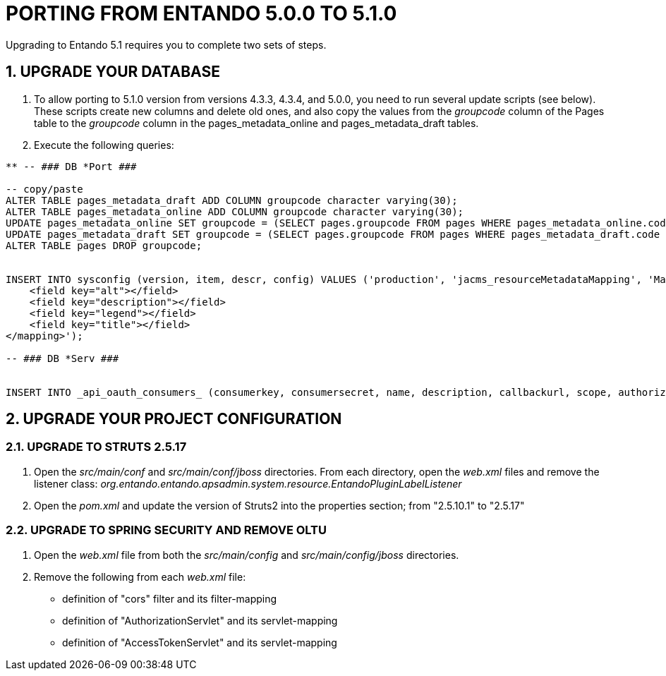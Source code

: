 = PORTING FROM ENTANDO 5.0.0 TO 5.1.0

:sectnums:
:sectanchors:
:imagesdir: images/

Upgrading to Entando 5.1 requires you to complete two sets of steps.

== UPGRADE YOUR DATABASE
. To allow porting to 5.1.0 version from versions 4.3.3, 4.3.4, and 5.0.0, you need to run several update scripts (see below). These scripts create new columns and delete old ones, and also copy the values from the _groupcode_ column of the Pages table to the _groupcode_ column in the pages_metadata_online and pages_metadata_draft tables.
. Execute the following queries:

----
** -- ### DB *Port ###

-- copy/paste
ALTER TABLE pages_metadata_draft ADD COLUMN groupcode character varying(30);
ALTER TABLE pages_metadata_online ADD COLUMN groupcode character varying(30);
UPDATE pages_metadata_online SET groupcode = (SELECT pages.groupcode FROM pages WHERE pages_metadata_online.code = pages.code);
UPDATE pages_metadata_draft SET groupcode = (SELECT pages.groupcode FROM pages WHERE pages_metadata_draft.code = pages.code);
ALTER TABLE pages DROP groupcode;


INSERT INTO sysconfig (version, item, descr, config) VALUES ('production', 'jacms_resourceMetadataMapping', 'Mapping between resource Metadata and resource attribute fields', '<mapping>
    <field key="alt"></field>
    <field key="description"></field>
    <field key="legend"></field>
    <field key="title"></field>
</mapping>');

-- ### DB *Serv ###


INSERT INTO _api_oauth_consumers_ (consumerkey, consumersecret, name, description, callbackurl, scope, authorizedgranttypes, expirationdate, issueddate) VALUES ('appbuilder', '{bcrypt}$2a$10$axXuJXKHzgdmwQzBR3wvh.oSiiJp6On1pHxJgaBmwkRXnXqYqjhkK', 'Entando AppBuiler', 'Default Entando AppBuiler Consumer', NULL, 'read,write,trust', 'password,authorization_code,refresh_token,implicit', '2028-10-10 00:00:00', '2008-01-01 00:00:00');
----

== UPGRADE YOUR PROJECT CONFIGURATION

=== UPGRADE TO STRUTS 2.5.17
. Open the _src/main/conf_ and _src/main/conf/jboss_ directories. From each directory, open the _web.xml_ files and remove the listener class:  _org.entando.entando.apsadmin.system.resource.EntandoPluginLabelListener_
. Open the _pom.xml_ and update the version of Struts2 into the properties section; from "2.5.10.1" to "2.5.17"

=== UPGRADE TO SPRING SECURITY AND REMOVE OLTU
. Open the _web.xml_ file from both the _src/main/config_ and _src/main/config/jboss_ directories.
. Remove the following from each _web.xml_ file:
** definition of "cors" filter and its filter-mapping
** definition of "AuthorizationServlet" and its servlet-mapping
** definition of "AccessTokenServlet" and its servlet-mapping
